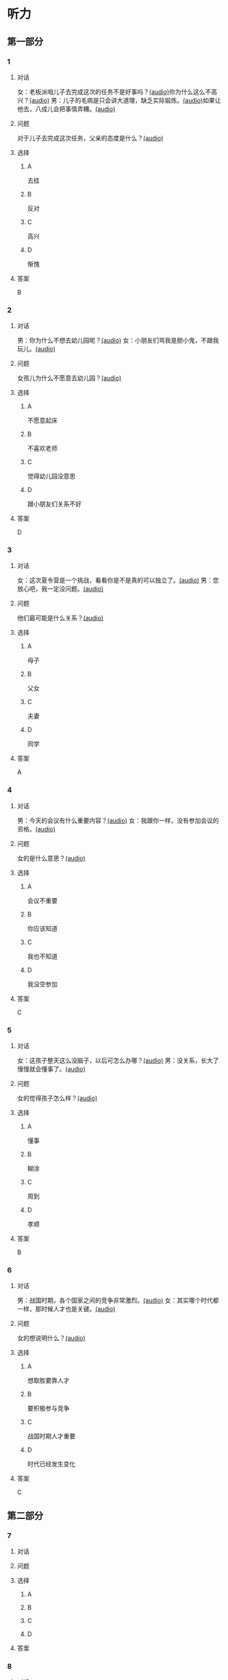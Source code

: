 * 听力

** 第一部分
:PROPERTIES:
:NOTETYPE: 21f26a95-0bf2-4e3f-aab8-a2e025d62c72
:END:

*** 1

**** 对话

女：老板派咱儿子去完成这次的任务不是好事吗？[[file:25f8f52b-1b9f-45fd-b309-acbea5fd342d.mp3][(audio)]]你为什么这么不高兴？[[file:37713ebe-6e46-453e-8a64-5960a4a56a99.mp3][(audio)]]
男：儿子的毛病是只会讲大道理，缺乏实际锻炼。[[file:5f8a5e8e-3686-4b20-a915-2291c48861b0.mp3][(audio)]]如果让他去，八成儿会把事情弄糟。[[file:df9c6cfa-2d9e-46fe-828d-612edb69f2c5.mp3][(audio)]]

**** 问题

对于儿子去完成这次任务，父亲的态度是什么？[[file:088733de-fc18-4280-95c9-01ce72716ebb.mp3][(audio)]]

**** 选择

***** A

去挂

***** B

反对

***** C

高兴

***** D

惭愧

**** 答案

B

*** 2

**** 对话

男：你为什么不想去幼儿园呢？[[file:838ae1ba-953a-474e-a3bf-575fd144fa6f.mp3][(audio)]]
女：小朋友们骂我是胆小鬼，不跟我玩儿。[[file:bba5f5c5-00a0-438b-83b7-234206480f3b.mp3][(audio)]]

**** 问题

女孩儿为什么不愿意去幼儿园？[[file:f04cd93e-f310-45b8-a65c-b375fcce8f0b.mp3][(audio)]]

**** 选择

***** A

不愿意起床

***** B

不喜欢老师

***** C

觉得幼儿园没意思

***** D

跟小朋友们关系不好

**** 答案

D

*** 3

**** 对话

女：这次夏令营是一个挑战，看看你是不是真的可以独立了。[[file:92828981-f276-4758-bd53-17ac122b8a5e.mp3][(audio)]]
男：您放心吧，我一定没问题。[[file:ce31631c-61ad-4396-8d1d-55c6425d677d.mp3][(audio)]]

**** 问题

他们最可能是什么关系？[[file:d28ce1a3-635a-43d1-be4b-56697874570a.mp3][(audio)]]

**** 选择

***** A

母子

***** B

父女

***** C

夫妻

***** D

同学

**** 答案

A

*** 4

**** 对话

男：今天的会议有什么重要内容？[[file:f851d88d-2100-4a3b-ba94-9d4e69aedd21.mp3][(audio)]]
女：我跟你一样，没有参加会议的资格。[[file:854b2afd-e500-4180-9a77-294869618584.mp3][(audio)]]

**** 问题

女的是什么意思？[[file:e154a910-03e6-4381-9fb3-4cde538a7d7e.mp3][(audio)]]

**** 选择

***** A

会议不重要

***** B

你应该知道

***** C

我也不知道

***** D

我没空参加

**** 答案

C

*** 5

**** 对话

女：这孩子整天这么没脑子，以后可怎么办哪？[[file:72369b30-5086-4c78-8ac8-8a7f0f990cc4.mp3][(audio)]]
男：没关系，长大了慢慢就会懂事了。[[file:e17e153d-877a-475f-aa9c-47ed13984b10.mp3][(audio)]]

**** 问题

女的觉得孩子怎么样？[[file:85c99877-3bb5-4500-848a-b5092ba1e35c.mp3][(audio)]]

**** 选择

***** A

懂事

***** B

糊涂

***** C

周到

***** D

孝顺

**** 答案

B

*** 6

**** 对话

男：战国时期，各个国家之间的竞争非常激烈。[[file:76be35c9-e792-4f04-80fc-968f365d512a.mp3][(audio)]]
女：其实哪个时代都一样，那时候人才也是关键。[[file:20e9529d-101d-4991-9b8b-f00b86355c95.mp3][(audio)]]

**** 问题

女的想说明什么？[[file:628242c6-a18a-4a15-8d74-fa69cecf8cb3.mp3][(audio)]]

**** 选择

***** A

想取胜要靠人才

***** B

要积极参与竞争

***** C

战国时期人才重要

***** D

时代已经发生变化

**** 答案

C

** 第二部分

*** 7

**** 对话



**** 问题



**** 选择

***** A



***** B



***** C



***** D



**** 答案





*** 8

**** 对话



**** 问题



**** 选择

***** A



***** B



***** C



***** D



**** 答案





*** 9

**** 对话



**** 问题



**** 选择

***** A



***** B



***** C



***** D



**** 答案





*** 10

**** 对话



**** 问题



**** 选择

***** A



***** B



***** C



***** D



**** 答案





*** 11-12

**** 对话



**** 题目

***** 11

****** 问题



****** 选择

******* A



******* B



******* C



******* D



****** 答案



***** 12

****** 问题



****** 选择

******* A



******* B



******* C



******* D



****** 答案

*** 13-14

**** 段话



**** 题目

***** 13

****** 问题



****** 选择

******* A



******* B



******* C



******* D



****** 答案



***** 14

****** 问题



****** 选择

******* A



******* B



******* C



******* D



****** 答案


* 阅读

** 第一部分

*** 课文



*** 题目


**** 15

***** 选择

****** A



****** B



****** C



****** D



***** 答案



**** 16

***** 选择

****** A



****** B



****** C



****** D



***** 答案



**** 17

***** 选择

****** A



****** B



****** C



****** D



***** 答案



**** 18

***** 选择

****** A



****** B



****** C



****** D



***** 答案



** 第二部分

*** 19
:PROPERTIES:
:ID: 5427d7cf-5bad-4de0-a97d-2506f28ca7e6
:END:

**** 段话

公元前260年，赵括带兵出战。一直盲目自信、轻视秦军的他完全改变了廉颇的作战方案，死搬兵书上的理论，主动进攻秦军，结果数十万赵军全部被杀，丢掠了宝贵的生命。

**** 选择

***** A

赵括非常谦虚

***** B

赵括询问了廉颇的意见

***** C

赵军主动发起了这次进攻

***** D

这场战争的结果是赵国胜利

**** 答案

c

*** 20
:PROPERTIES:
:ID: a53add5f-dfa1-4153-92c8-55fbf61aca27
:END:

**** 段话

秦国和晋国之间发生战争时，晋惠公要使用郑国赠送的马来驾车。大臣庆郑劝告惠公说：“自古以来，打仗时都要用本国的好马，因为它土生土长，熟悉道路，听从命令。用外国的马，不好控制；而东郑国马外表看起来好像很强壮，实际上并没有什么本领，怎么能作战呢？“但是惠公没有听从庆郑的劝说。战斗打响后，晋国的车马便乱跑一气，结果被秦军打得大败。

**** 选择

***** A

晋国打败了秦国

***** B

打仗应该选用本地的马

***** C

惠公听取了大臣的意见

***** D

输掉这场战争的原因是马生病了

**** 答案

b

*** 21
:PROPERTIES:
:ID: 9daa6094-6a6a-4ace-b8c5-965145ec1b8a
:END:

**** 段话

湖南省博物馆保存有三幅世界上最早的地图，它们1973年12月出土于长沙马王堆一号汉墓。这三幅汉代的彩色帛绘地图距今已有两十多年的历史。图上绘有山脉、河流、居民点，着重标出了9支军队。从地图的精确度看，与今天当地的地理状况基本相同，说明当时的地图绘制技术已经达到了很高的水平。

**** 选择

***** A

这些地图现在保存在国家博物馆

***** B

汉代距今已有三千年的历史

***** C

这些地图可能用于军事

***** D

当地的地理状况发生丁很大的变化

**** 答案

c

*** 22
:PROPERTIES:
:ID: e0ed3d11-3770-45aa-a8f7-a89ba0572785
:END:

**** 段话

杜预（222年一285年），字元凯，京兆杜陵（今陕西西安东南）人，西晋时期著名的政治家、军事家和学者，灭吴统一战争的统帅之一。他是一位儒将，博学多才，被称为“杜武库“，意思是他什么都懂，就好像武器库里面藏有各种各样的武器一样。

**** 选择

***** A

杜预是山西人

***** B

杜预没能参加灭吴统一战争

***** C

杜预是一个学识很丰富的人

***** D

杜预会使用各种各样的武器

**** 答案

c

** 第三部分

*** 23-25

**** 课文



**** 题目

***** 23

****** 问题



****** 选择

******* A



******* B



******* C



******* D



****** 答案


***** 24

****** 问题



****** 选择

******* A



******* B



******* C



******* D



****** 答案


***** 25

****** 问题



****** 选择

******* A



******* B



******* C



******* D



****** 答案



*** 26-28

**** 课文



**** 题目

***** 26

****** 问题



****** 选择

******* A



******* B



******* C



******* D



****** 答案


***** 27

****** 问题



****** 选择

******* A



******* B



******* C



******* D



****** 答案


***** 28

****** 问题



****** 选择

******* A



******* B



******* C



******* D



****** 答案



* 书写

** 第一部分

*** 29

**** 词语

***** 1



***** 2



***** 3



***** 4



***** 5



**** 答案

***** 1



*** 30

**** 词语

***** 1



***** 2



***** 3



***** 4



***** 5



**** 答案

***** 1



*** 31

**** 词语

***** 1



***** 2



***** 3



***** 4



***** 5



**** 答案

***** 1




